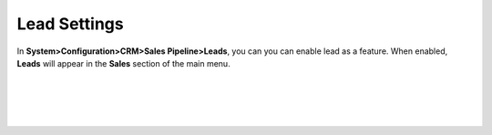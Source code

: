 
.. _admin-configuration-sales-pipeline-lead-settings:

Lead Settings
=============

In **System>Configuration>CRM>Sales Pipeline>Leads**, you can you can enable lead as a feature. When enabled, **Leads** will appear in the **Sales** section of the main menu.


|

.. image:: ../img/configuration/leads.png

|

|

.. image:: ../img/configuration/leads_menu.png

|




